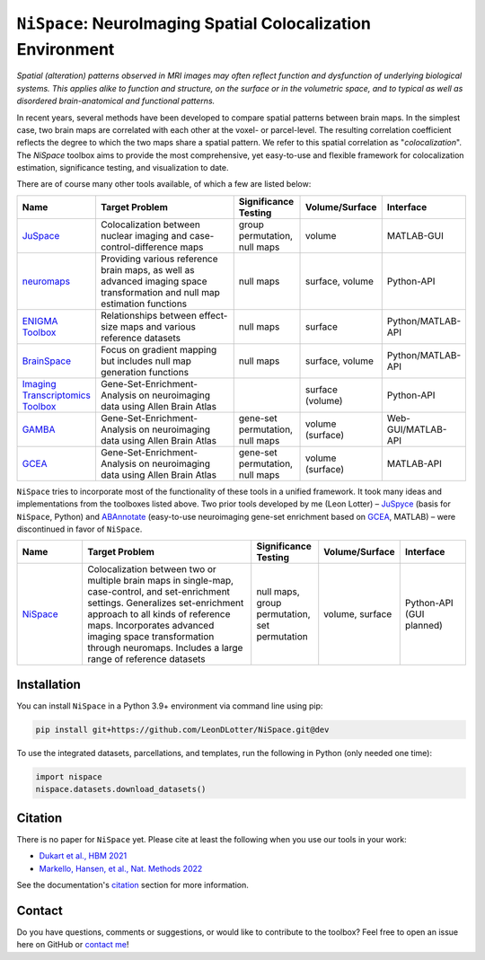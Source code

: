 
``NiSpace``: NeuroImaging Spatial Colocalization Environment
================================================================================

.. image:: https://zenodo.org/badge/XXXXXXX.svg
   :target: https://zenodo.org/badge/latestdoi/XXXXXXX
   :alt: Zenodo record
.. image:: https://img.shields.io/badge/License-CC%20BY--NC--SA%204.0-lightgrey
   :target: http://creativecommons.org/licenses/by-nc-sa/4.0/
   :alt: License: CC BY-NC-SA 4.0

*Spatial (alteration) patterns observed in MRI images may often reflect function and dysfunction of underlying biological systems. This applies alike to function and structure, on the surface or in the volumetric space, and to typical as well as disordered brain-anatomical and functional patterns.*

In recent years, several methods have been developed to compare spatial patterns between brain maps. In the simplest case, two brain maps are correlated with each other at the voxel- or parcel-level. The resulting correlation coefficient reflects the degree to which the two maps share a spatial pattern. We refer to this spatial correlation as "*colocalization*". The `NiSpace` toolbox aims to provide the most comprehensive, yet easy-to-use and flexible framework for colocalization estimation, significance testing, and visualization to date.

There are of course many other tools available, of which a few are listed below:

.. list-table::
   :widths: 15 40 15 15 15
   :header-rows: 1

   * - Name
     - Target Problem
     - Significance Testing
     - Volume/Surface
     - Interface
   * - `JuSpace <https://github.com/juryxy/JuSpace>`_
     - Colocalization between nuclear imaging and case-control-difference maps
     - group permutation, null maps
     - volume
     - MATLAB-GUI
   * - `neuromaps <https://netneurolab.github.io/neuromaps/>`_
     - Providing various reference brain maps, as well as advanced imaging space transformation and null map estimation functions
     - null maps
     - surface, volume
     - Python-API
   * - `ENIGMA Toolbox <https://enigma-toolbox.readthedocs.io/>`_
     - Relationships between effect-size maps and various reference datasets
     - null maps
     - surface
     - Python/MATLAB-API
   * - `BrainSpace <https://brainspace.readthedocs.io/>`_
     - Focus on gradient mapping but includes null map generation functions
     - null maps
     - surface, volume
     - Python/MATLAB-API
   * - `Imaging Transcriptomics Toolbox <https://imaging-transcriptomics.readthedocs.io>`_
     - Gene-Set-Enrichment-Analysis on neuroimaging data using Allen Brain Atlas
     - 
     - surface (volume)
     - Python-API
   * - `GAMBA <https://github.com/dutchconnectomelab/GAMBA-MATLAB>`_
     - Gene-Set-Enrichment-Analysis on neuroimaging data using Allen Brain Atlas
     - gene-set permutation, null maps
     - volume (surface)
     - Web-GUI/MATLAB-API
   * - `GCEA <https://github.com/benfulcher/GeneCategoryEnrichmentAnalysis>`_
     - Gene-Set-Enrichment-Analysis on neuroimaging data using Allen Brain Atlas
     - gene-set permutation, null maps
     - volume (surface)
     - MATLAB-API

``NiSpace`` tries to incorporate most of the functionality of these tools in a unified framework. It took many ideas and implementations from the toolboxes listed above. Two prior tools developed by me (Leon Lotter) – `JuSpyce <https://github.com/leondlotter/JuSpyce>`_ (basis for ``NiSpace``, Python) and `ABAnnotate <https://github.com/leondlotter/ABAnnotate>`_ (easy-to-use neuroimaging gene-set enrichment based on `GCEA <https://github.com/benfulcher/GeneCategoryEnrichmentAnalysis>`_, MATLAB) – were discontinued in favor of ``NiSpace``.

.. list-table::
   :widths: 15 40 15 15 15
   :header-rows: 1

   * - Name
     - Target Problem
     - Significance Testing
     - Volume/Surface
     - Interface
   * - `NiSpace <https://github.com/LeonDLotter/NiSpace>`_
     - Colocalization between two or multiple brain maps in single-map, case-control, and set-enrichment settings. Generalizes set-enrichment approach to all kinds of reference maps. Incorporates advanced imaging space transformation through neuromaps. Includes a large range of reference datasets
     - null maps, group permutation, set permutation
     - volume, surface
     - Python-API (GUI planned)


Installation
------------

You can install ``NiSpace`` in a Python 3.9+ environment via command line using pip:

.. code-block:: bash

   pip install git+https://github.com/LeonDLotter/NiSpace.git@dev

To use the integrated datasets, parcellations, and templates, run the following in Python (only needed one time):

.. code-block:: python

   import nispace
   nispace.datasets.download_datasets()


Citation
--------

There is no paper for ``NiSpace`` yet. Please cite at least the following when you use our tools in your work:

* `Dukart et al., HBM 2021 <https://doi.org/10.1002/hbm.25244>`_
* `Markello, Hansen, et al., Nat. Methods 2022 <https://doi.org/10.1038/s41592-022-01625-w>`_

See the documentation's `citation <https://nispace.readthedocs.io/en/latest/citation.html>`_ section for more information.


Contact
-------

Do you have questions, comments or suggestions, or would like to contribute to the toolbox? Feel free to open an issue here on GitHub or `contact me <mailto:leondlotter@gmail.com>`_! 



